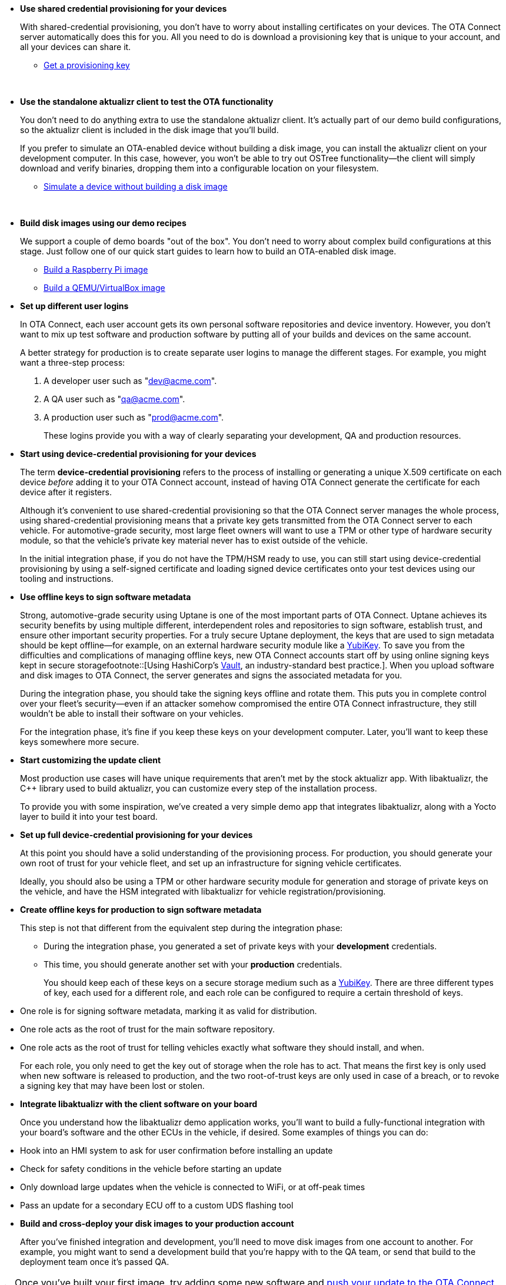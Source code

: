 //  tag::evaluate-steps[]
* *Use shared credential provisioning for your devices*
+
With shared-credential provisioning, you don't have to worry about installing certificates on your devices.
The OTA Connect server automatically does this for you. All you need to do is download a provisioning key that is unique to your account, and all your devices can share it.

** xref:generating-provisioning-credentials.adoc[Get a provisioning key]
+
{nbsp}

* *Use the standalone aktualizr client to test the OTA functionality*
+
You don't need to do anything extra to use the standalone aktualizr client. It's actually part of our demo build configurations, so the aktualizr client is included in the disk image that you'll build.
+
If you prefer to simulate an OTA-enabled device without building a disk image, you can install the aktualizr client on your development computer. In this case, however, you won't be able to try out OSTree functionality--the client will simply download and verify binaries, dropping them into a configurable location on your filesystem.

** xref:simulate-device-basic.adoc[Simulate a device without building a disk image]
+
{nbsp}

* *Build disk images using our demo recipes*
+
We support a couple of demo boards "out of the box". You don't need to worry about complex build configurations at this stage. Just follow one of our quick start guides to learn how to build an OTA-enabled disk image.

** xref:build-raspberry.adoc[Build a Raspberry Pi image]
** xref:build-qemu.adoc[Build a QEMU/VirtualBox image]

//  end::evaluate-steps[]

//  tag::integrate-steps[]

* *Set up different user logins*
+
In OTA Connect, each user account gets its own personal software repositories and device inventory. However, you don't want to mix up test software and production software by putting all of your builds and devices on the same account.
+
A better strategy for production is to create separate user logins to manage the different stages. For example, you might want a three-step process:
+
. A developer user such as "dev@acme.com".
. A QA user such as "qa@acme.com".
. A production user such as "prod@acme.com".
+
These logins provide you with a way of clearly separating your development, QA and production resources.

////
COMMENTING OUT UNTIL ORGANIZATIONS STOPS BEING "ALPHA"
* *Set up different organizations*
+
In OTA Connect, all devices, software, and user accounts belong to an *organization*. Users can see all devices and software for their organization. However, you don't want to mix up test software and production software.
+
In a proper production workflow, you'll need separate organizations to manage the different stages:
+
. A developer organization such as "acme-dev".
. A QA organization such as "acme-qa".
. A production organization such as "acme-prod".
+
A user can belong to multiple organizations, and it's easy to switch between them. This provides you with a convenient way of separating your development, QA and production resources.
////

* *Start using device-credential provisioning for your devices*
+
The term *device-credential provisioning* refers to the process of installing or generating a unique X.509 certificate on each device _before_ adding it to your OTA Connect account, instead of having OTA Connect generate the certificate for each device after it registers.
+
Although it's convenient to use shared-credential provisioning so that the OTA Connect server manages the whole process, using shared-credential provisioning means that a private key gets transmitted from the OTA Connect server to each vehicle. For automotive-grade security, most large fleet owners will want to use a TPM or other type of hardware security module, so that the vehicle's private key material never has to exist outside of the vehicle.
+
In the initial integration phase, if you do not have the TPM/HSM ready to use, you can still start using device-credential provisioning by using a self-signed certificate and loading signed device certificates onto your test devices using our tooling and instructions.

* *Use offline keys to sign software metadata*
+
Strong, automotive-grade security using Uptane is one of the most important parts of OTA Connect. Uptane achieves its security benefits by using multiple different, interdependent roles and repositories to sign software, establish trust, and ensure other important security properties. For a truly secure Uptane deployment, the keys that are used to sign metadata should be kept offline--for example, on an external hardware security module like a https://www.yubico.com/[YubiKey]. To save you from the difficulties and complications of managing offline keys, new OTA Connect accounts start off by using online signing keys kept in secure storagefootnote::[Using HashiCorp's https://www.vaultproject.io/[Vault], an industry-standard best practice.]. When you upload software and disk images to OTA Connect, the server generates and signs the associated metadata for you.
+
During the integration phase, you should take the signing keys offline and rotate them. This puts you in complete control over your fleet's security--even if an attacker somehow compromised the entire OTA Connect infrastructure, they still wouldn't be able to install their software on your vehicles.
+
For the integration phase, it's fine if you keep these keys on your development computer. Later, you'll want to keep these keys somewhere more secure.

* *Start customizing the update client*
+
Most production use cases will have unique requirements that aren't met by the stock aktualizr app. With libaktualizr, the C++ library used to build aktualizr, you can customize every step of the installation process.
+
To provide you with some inspiration, we've created a very simple demo app that integrates libaktualizr, along with a Yocto layer to build it into your test board.

//  end::integrate-steps[]

//  tag::deploy-steps[]

* *Set up full device-credential provisioning for your devices*
+
At this point you should have a solid understanding of the provisioning process. For production, you should generate your own root of trust for your vehicle fleet, and set up an infrastructure for signing vehicle certificates.
+
Ideally, you should also be using a TPM or other hardware security module for generation and storage of private keys on the vehicle, and have the HSM integrated with libaktualizr for vehicle registration/provisioning.

* *Create offline keys for production to sign software metadata*
+
This step is not that different from the equivalent step during the integration phase:
+
** During the integration phase, you generated a set of private keys with your *development* credentials.
** This time, you should generate another set with your *production* credentials.
+
You should keep each of these keys on a secure storage medium such as a link:https://www.yubico.com/[YubiKey]. There are three different types of key, each used for a different role, and each role can be configured to require a certain threshold of keys.
* One role is for signing software metadata, marking it as valid for distribution.
* One role acts as the root of trust for the main software repository.
* One role acts as the root of trust for telling vehicles exactly what software they should install, and when.
+
For each role, you only need to get the key out of storage when the role has to act. That means the first key is only used when new software is released to production, and the two root-of-trust keys are only used in case of a breach, or to revoke a signing key that may have been lost or stolen.

* *Integrate libaktualizr with the client software on your board*
+
Once you understand how the libaktualizr demo application works, you'll want to build a fully-functional integration with your board's software and the other ECUs in the vehicle, if desired. Some examples of things you can do:
* Hook into an HMI system to ask for user confirmation before installing an update
* Check for safety conditions in the vehicle before starting an update
* Only download large updates when the vehicle is connected to WiFi, or at off-peak times
* Pass an update for a secondary ECU off to a custom UDS flashing tool

* *Build and cross-deploy your disk images to your production account*
+
After you've finished integration and development, you'll need to move disk images from one account to another. For example, you might want to send a development build that you’re happy with to the QA team, or send that build to the deployment team once it’s passed QA.

//  end::deploy-steps[]

//  tag::firstbuild-nextstep[]
[TIP]
====
Once you've built your first image, try adding some new software and xref:ota-client::pushing-updates.adoc[push your update to the OTA Connect server].
====
//MC: full versioned xref because snippet is displayed in two components.

//  end::firstbuild-nextstep[]
